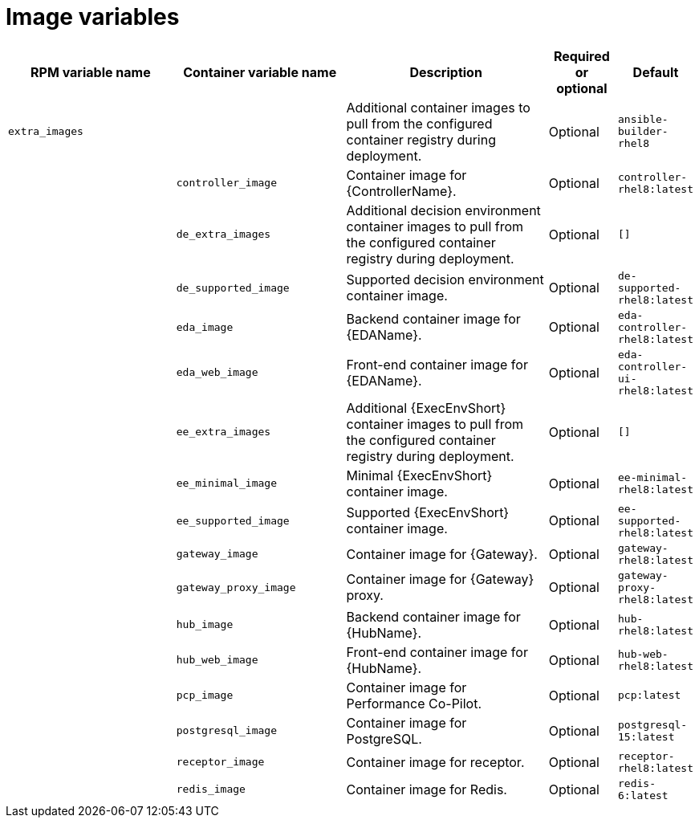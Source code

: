 :_mod-docs-content-type: REFERENCE

[id="image-variables"]

= Image variables

[cols="25%,25%,30%,10%,10%",options="header"]
|===
| RPM variable name | Container variable name | Description | Required or optional | Default

| `extra_images`
|
| Additional container images to pull from the configured container registry during deployment.
| Optional
| `ansible-builder-rhel8`

| 
| `controller_image` 
| Container image for {ControllerName}.
| Optional
| `controller-rhel8:latest`

|
| `de_extra_images` 
| Additional decision environment container images to pull from the configured container registry during deployment.
| Optional
| `[]`

| 
| `de_supported_image` 
| Supported decision environment container image.
| Optional
| `de-supported-rhel8:latest`

| 
| `eda_image` 
| Backend container image for {EDAName}. 
| Optional
| `eda-controller-rhel8:latest`

| 
| `eda_web_image` 
| Front-end container image for {EDAName}.
| Optional
| `eda-controller-ui-rhel8:latest`

| 
| `ee_extra_images` 
| Additional {ExecEnvShort} container images to pull from the configured container registry during deployment.
| Optional
| `[]`

| 
| `ee_minimal_image` 
| Minimal {ExecEnvShort} container image. 
| Optional
| `ee-minimal-rhel8:latest`

| 
| `ee_supported_image` 
| Supported {ExecEnvShort} container image.
| Optional
| `ee-supported-rhel8:latest`

|
| `gateway_image`
| Container image for {Gateway}.
| Optional
| `gateway-rhel8:latest`

|
| `gateway_proxy_image`
| Container image for {Gateway} proxy.
| Optional
| `gateway-proxy-rhel8:latest`

| 
| `hub_image` 
| Backend container image for {HubName}.
| Optional
| `hub-rhel8:latest`

|
| `hub_web_image`
| Front-end container image for {HubName}.
| Optional
| `hub-web-rhel8:latest`

|
| `pcp_image`
| Container image for Performance Co-Pilot.
| Optional
| `pcp:latest`

|
| `postgresql_image`
| Container image for PostgreSQL.
| Optional
| `postgresql-15:latest`

|
| `receptor_image`
| Container image for receptor.
| Optional
| `receptor-rhel8:latest`

|
| `redis_image`
| Container image for Redis.
| Optional
| `redis-6:latest`

|===

